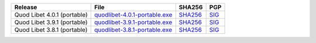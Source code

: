 .. list-table::
    :header-rows: 1

    * - Release
      - File
      - SHA256
      - PGP
    * - Quod Libet 4.0.1 (portable)
      - `quodlibet-4.0.1-portable.exe <https://github.com/quodlibet/quodlibet/releases/download/release-4.0.1/quodlibet-4.0.1-portable.exe>`__
      - `SHA256 <https://github.com/quodlibet/quodlibet/releases/download/release-4.0.1/quodlibet-4.0.1-portable.exe.sha256>`__
      - `SIG <https://github.com/quodlibet/quodlibet/releases/download/release-4.0.1/quodlibet-4.0.1-portable.exe.sig>`__
    * - Quod Libet 3.9.1 (portable)
      - `quodlibet-3.9.1-portable.exe <https://github.com/quodlibet/quodlibet/releases/download/release-3.9.1/quodlibet-3.9.1-portable.exe>`__
      - `SHA256 <https://github.com/quodlibet/quodlibet/releases/download/release-3.9.1/quodlibet-3.9.1-portable.exe.sha256>`__
      - `SIG <https://github.com/quodlibet/quodlibet/releases/download/release-3.9.1/quodlibet-3.9.1-portable.exe.sig>`__
    * - Quod Libet 3.8.1 (portable)
      - `quodlibet-3.8.1-portable.exe <https://github.com/quodlibet/quodlibet/releases/download/release-3.8.1/quodlibet-3.8.1-portable.exe>`__
      - `SHA256 <https://github.com/quodlibet/quodlibet/releases/download/release-3.8.1/quodlibet-3.8.1-portable.exe.sha256>`__
      - `SIG <https://github.com/quodlibet/quodlibet/releases/download/release-3.8.1/quodlibet-3.8.1-portable.exe.sig>`__
